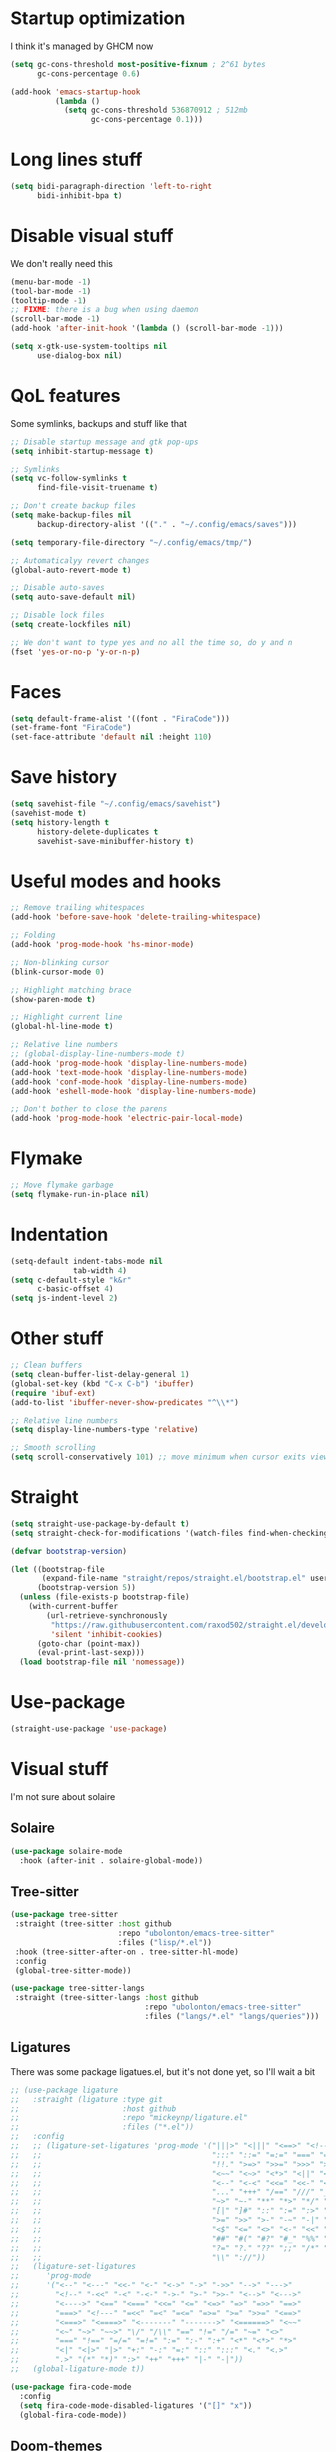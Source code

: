#+STARTUP: showeverything

* Startup optimization
I think it's managed by GHCM now
#+BEGIN_SRC emacs-lisp
  (setq gc-cons-threshold most-positive-fixnum ; 2^61 bytes
        gc-cons-percentage 0.6)

  (add-hook 'emacs-startup-hook
            (lambda ()
              (setq gc-cons-threshold 536870912 ; 512mb
                    gc-cons-percentage 0.1)))
#+END_SRC
* Long lines stuff
#+BEGIN_SRC emacs-lisp
  (setq bidi-paragraph-direction 'left-to-right
        bidi-inhibit-bpa t)
#+END_SRC
* Disable visual stuff
We don't really need this
#+BEGIN_SRC emacs-lisp
  (menu-bar-mode -1)
  (tool-bar-mode -1)
  (tooltip-mode -1)
  ;; FIXME: there is a bug when using daemon
  (scroll-bar-mode -1)
  (add-hook 'after-init-hook '(lambda () (scroll-bar-mode -1)))

  (setq x-gtk-use-system-tooltips nil
        use-dialog-box nil)
#+END_SRC
* QoL features
Some symlinks, backups and stuff like that
#+BEGIN_SRC emacs-lisp
  ;; Disable startup message and gtk pop-ups
  (setq inhibit-startup-message t)

  ;; Symlinks
  (setq vc-follow-symlinks t
        find-file-visit-truename t)

  ;; Don't create backup files
  (setq make-backup-files nil
        backup-directory-alist '(("." . "~/.config/emacs/saves")))

  (setq temporary-file-directory "~/.config/emacs/tmp/")

  ;; Automaticalyy revert changes
  (global-auto-revert-mode t)

  ;; Disable auto-saves
  (setq auto-save-default nil)

  ;; Disable lock files
  (setq create-lockfiles nil)

  ;; We don't want to type yes and no all the time so, do y and n
  (fset 'yes-or-no-p 'y-or-n-p)
#+END_SRC
* Faces
#+BEGIN_SRC emacs-lisp
  (setq default-frame-alist '((font . "FiraCode")))
  (set-frame-font "FiraCode")
  (set-face-attribute 'default nil :height 110)
#+END_SRC
* Save history
#+BEGIN_SRC emacs-lisp
  (setq savehist-file "~/.config/emacs/savehist")
  (savehist-mode t)
  (setq history-length t
        history-delete-duplicates t
        savehist-save-minibuffer-history t)
#+END_SRC
* Useful modes and hooks
#+BEGIN_SRC emacs-lisp
  ;; Remove trailing whitespaces
  (add-hook 'before-save-hook 'delete-trailing-whitespace)

  ;; Folding
  (add-hook 'prog-mode-hook 'hs-minor-mode)

  ;; Non-blinking cursor
  (blink-cursor-mode 0)

  ;; Highlight matching brace
  (show-paren-mode t)

  ;; Highlight current line
  (global-hl-line-mode t)

  ;; Relative line numbers
  ;; (global-display-line-numbers-mode t)
  (add-hook 'prog-mode-hook 'display-line-numbers-mode)
  (add-hook 'text-mode-hook 'display-line-numbers-mode)
  (add-hook 'conf-mode-hook 'display-line-numbers-mode)
  (add-hook 'eshell-mode-hook 'display-line-numbers-mode)

  ;; Don't bother to close the parens
  (add-hook 'prog-mode-hook 'electric-pair-local-mode)
#+END_SRC
* Flymake
#+BEGIN_SRC emacs-lisp
  ;; Move flymake garbage
  (setq flymake-run-in-place nil)
#+END_SRC
* Indentation
#+BEGIN_SRC emacs-lisp
  (setq-default indent-tabs-mode nil
                tab-width 4)
  (setq c-default-style "k&r"
        c-basic-offset 4)
  (setq js-indent-level 2)
#+END_SRC
* Other stuff
#+BEGIN_SRC emacs-lisp
  ;; Clean buffers
  (setq clean-buffer-list-delay-general 1)
  (global-set-key (kbd "C-x C-b") 'ibuffer)
  (require 'ibuf-ext)
  (add-to-list 'ibuffer-never-show-predicates "^\\*")

  ;; Relative line numbers
  (setq display-line-numbers-type 'relative)

  ;; Smooth scrolling
  (setq scroll-conservatively 101) ;; move minimum when cursor exits view, instead of recentering
#+END_SRC
* Straight
#+BEGIN_SRC emacs-lisp
  (setq straight-use-package-by-default t)
  (setq straight-check-for-modifications '(watch-files find-when-checking))

  (defvar bootstrap-version)

  (let ((bootstrap-file
         (expand-file-name "straight/repos/straight.el/bootstrap.el" user-emacs-directory))
        (bootstrap-version 5))
    (unless (file-exists-p bootstrap-file)
      (with-current-buffer
          (url-retrieve-synchronously
           "https://raw.githubusercontent.com/raxod502/straight.el/develop/install.el"
           'silent 'inhibit-cookies)
        (goto-char (point-max))
        (eval-print-last-sexp)))
    (load bootstrap-file nil 'nomessage))
#+END_SRC
* Use-package
#+BEGIN_SRC emacs-lisp
  (straight-use-package 'use-package)
#+END_SRC
* Visual stuff
I'm not sure about solaire
** Solaire
#+BEGIN_SRC emacs-lisp
  (use-package solaire-mode
    :hook (after-init . solaire-global-mode))
#+END_SRC
** Tree-sitter
#+BEGIN_SRC emacs-lisp
  (use-package tree-sitter
   :straight (tree-sitter :host github
                          :repo "ubolonton/emacs-tree-sitter"
                          :files ("lisp/*.el"))
   :hook (tree-sitter-after-on . tree-sitter-hl-mode)
   :config
   (global-tree-sitter-mode))

  (use-package tree-sitter-langs
   :straight (tree-sitter-langs :host github
                                :repo "ubolonton/emacs-tree-sitter"
                                :files ("langs/*.el" "langs/queries")))
#+END_SRC
** Ligatures
There was some package ligatues.el, but it's not done yet, so I'll wait a bit
#+BEGIN_SRC emacs-lisp
  ;; (use-package ligature
  ;;   :straight (ligature :type git
  ;;                       :host github
  ;;                       :repo "mickeynp/ligature.el"
  ;;                       :files ("*.el"))
  ;;   :config
  ;;   ;; (ligature-set-ligatures 'prog-mode '("|||>" "<|||" "<==>" "<!--" "####" "~~>" "***" "||=" "||>"
  ;;   ;;                                      ":::" "::=" "=:=" "===" "==>" "=!=" "=>>" "=<<" "=/=" "!=="
  ;;   ;;                                      "!!." ">=>" ">>=" ">>>" ">>-" ">->" "->>" "-->" "---" "-<<"
  ;;   ;;                                      "<~~" "<~>" "<*>" "<||" "<|>" "<$>" "<==" "<=>" "<=<" "<->"
  ;;   ;;                                      "<--" "<-<" "<<=" "<<-" "<<<" "<+>" "</>" "###" "#_(" "..<"
  ;;   ;;                                      "..." "+++" "/==" "///" "_|_" "www" "&&" "^=" "~~" "~@" "~="
  ;;   ;;                                      "~>" "~-" "**" "*>" "*/" "||" "|}" "|]" "|=" "|>" "|-" "{|"
  ;;   ;;                                      "[|" "]#" "::" ":=" ":>" ":<" "$>" "==" "=>" "!=" "!!" ">:"
  ;;   ;;                                      ">=" ">>" ">-" "-~" "-|" "->" "--" "-<" "<~" "<*" "<|" "<:"
  ;;   ;;                                      "<$" "<=" "<>" "<-" "<<" "<+" "</" "#{" "#[" "#:" "#=" "#!"
  ;;   ;;                                      "##" "#(" "#?" "#_" "%%" ".=" ".-" ".." ".?" "+>" "++" "?:"
  ;;   ;;                                      "?=" "?." "??" ";;" "/*" "/=" "/>" "//" "__" "~~" "(*" "*)"
  ;;   ;;                                      "\\" "://"))
  ;;   (ligature-set-ligatures
  ;;      'prog-mode
  ;;      '("<--" "<---" "<<-" "<-" "<->" "->" "->>" "-->" "--->"
  ;;        "<!--" "-<<" "-<" "-<-" "->-" ">-" ">>-" "<-->" "<--->"
  ;;        "<---->" "<==" "<===" "<<=" "<=" "<=>" "=>" "=>>" "==>"
  ;;        "===>" "<!---" "=<<" "=<" "=<=" "=>=" ">=" ">>=" "<==>"
  ;;        "<===>" "<====>" "<-------" "------->" "<======>" "<~~"
  ;;        "<~" "~>" "~~>" "\/" "/\\" "==" "!=" "/=" "~=" "<>"
  ;;        "===" "!==" "=/=" "=!=" ":=" ":-" ":+" "<*" "<*>" "*>"
  ;;        "<|" "<|>" "|>" "+:" "-:" "=:" "::" ":::" "<." "<.>"
  ;;        ".>" "(*" "*)" ":>" "++" "+++" "|-" "-|"))
  ;;   (global-ligature-mode t))

  (use-package fira-code-mode
    :config
    (setq fira-code-mode-disabled-ligatures '("[]" "x"))
    (global-fira-code-mode))
#+END_SRC
** Doom-themes
#+BEGIN_SRC emacs-lisp
  (use-package doom-themes
    :after (solaire-mode)
    :init
    (defvar arjaz/loaded-theme nil)
    :hook (server-after-make-frame . (lambda ()
                                       (interactive)
                                       (unless arjaz/loaded-theme
                                         (setq arjaz/loaded-theme t)
                                         (load-theme 'doom-nord t))))
    :config
    (setq doom-themes-enable-bold t
          doom-themes-enable-italic t)
    (load-theme 'doom-nord t)
    (doom-themes-org-config))
#+END_SRC
** Doom-modeline
#+BEGIN_SRC emacs-lisp
  (use-package doom-modeline
    ;; I guess it's what I use with the daemon
    :hook (after-init . doom-modeline-mode)
    :hook (doom-modeline-mode . column-number-mode)
    :init
    (setq doom-modeline-icon t
          doom-modeline-project-detection 'project
          doom-modeline-modal-icon t
          doom-modeline-major-mode-icon t
          doom-modeline-major-mode-color-icon t
          doom-modeline-vcs-max-length 12
          doom-modeline-buffer-state-icon t
          doom-modeline-buffer-modification-icon t
          doom-modeline-env-version t
          doom-modeline-lsp t))
    ;; And that's used without a daemon
    ;; (doom-modeline-mode 1))
#+END_SRC
** Rainbow-delimiters
#+BEGIN_SRC emacs-lisp
  (use-package rainbow-delimiters
    :hook (prog-mode . rainbow-delimiters-mode))
#+END_SRC
** Highlight indentation
#+BEGIN_SRC emacs-lisp
  (use-package highlight-indent-guides
    :hook (prog-mode . highlight-indent-guides-mode)
    :config
    (setq highlight-indent-guides-method 'bitmap))
#+END_SRC
** All-the-icons
#+BEGIN_SRC emacs-lisp
  (use-package all-the-icons
    :config
    (add-to-list 'all-the-icons-icon-alist
                 '("\\.tsx$" all-the-icons-fileicon "typescript" :height 1.0 :v-adjust -0.1 :face all-the-icons-blue-alt)))


  (use-package all-the-icons-dired
    :config
    :hook (dired-mode . (lambda ()
                         (interactive)
                         (unless (file-remote-p default-directory)
                           (all-the-icons-dired-mode t)))))
#+END_SRC
** Hl-todo
#+BEGIN_SRC emacs-lisp
  (use-package hl-todo
    :config
    (global-hl-todo-mode t)
    (setq hl-todo-keyword-faces
          `(;; For things that need to be done, just not today.
            ("TODO" warning bold)
            ;; For problems that will become bigger problems later if not
            ;; fixed ASAP.
            ("FIXME" error bold)
            ;; For tidbits that are unconventional and not intended uses of the
            ;; constituent parts, and may break in a future update.
            ("HACK" font-lock-constant-face bold)
            ;; For things that were done hastily and/or hasn't been thoroughly
            ;; tested. It may not even be necessary!
            ("REVIEW" font-lock-keyword-face bold)
            ;; For especially important gotchas with a given implementation,
            ;; directed at another user other than the author.
            ("NOTE" success bold)
            ;; For things that just gotta go and will soon be gone.
            ("DEPRECATED" font-lock-doc-face bold)
            ;; For a known bug that needs a workaround
            ("BUG" error bold)
            ;; For warning about a problematic or misguiding code
            ("XXX" font-lock-constant-face bold))))
#+END_SRC
** Git-gutter
#+BEGIN_SRC emacs-lisp
  (use-package git-gutter
    :config
    (global-git-gutter-mode t)
    (setq git-gutter:window-width 2
          git-gutter:update-interval 1
          git-gutter:ask-p nil))

  (use-package git-gutter-fringe
    :diminish git-gutter-mode
    :after git-gutter
    :demand fringe-helper
    :config
    ;; subtle diff indicators in the fringe
    ;; places the git gutter outside the margins.
    (setq-default fringes-outside-margins t)
    ;; thin fringe bitmaps
    (define-fringe-bitmap 'git-gutter-fr:added
      [224 224 224 224 224 224 224 224 224 224 224 224 224 224 224 224 224 224 224 224 224 224 224 224 224]
      nil nil 'center)
    (define-fringe-bitmap 'git-gutter-fr:modified
      [224 224 224 224 224 224 224 224 224 224 224 224 224 224 224 224 224 224 224 224 224 224 224 224 224]
      nil nil 'center)
    (define-fringe-bitmap 'git-gutter-fr:deleted
      [0 0 0 0 0 0 0 0 0 0 0 0 0 128 192 224 240 248]
      nil nil 'center))
#+END_SRC
* GCMH
#+BEGIN_SRC emacs-lisp
  (use-package gcmh
    :config
    (setq gcmh-high-cons-threshold (/ 1073741824 2))
    (gcmh-mode 1))
#+END_SRC
* Evil
** Evil
#+BEGIN_SRC emacs-lisp
  (use-package evil
    :hook (after-change-major-mode . (lambda () (modify-syntax-entry ?_ "w")))
    :bind (:map evil-normal-state-map
                ("C-u" . (lambda ()
                           (interactive)
                           (evil-scroll-up nil)))
                ("C-d" . (lambda ()
                           (interactive)
                           (evil-scroll-down nil))))
    :init
    (setq evil-want-keybinding nil
          evil-want-integration t)
    :config
    (evil-mode t)
    (setq evil-split-window-below t
          evil-vsplit-window-right t))
#+END_SRC
** Evil numbers
#+BEGIN_SRC emacs-lisp
  (use-package evil-numbers
    :bind (:map evil-normal-state-map
                ("C-c j" . evil-numbers/inc-at-pt)
                ("C-c k" . evil-numbers/dec-at-pt)))
#+END_SRC
** Leader
#+BEGIN_SRC emacs-lisp
  (use-package evil-leader
    :config
    (setq evil-leader/in-all-states 1)
    (evil-leader/set-leader "<SPC>")
    (global-evil-leader-mode)
    (evil-leader/set-key
      ;; Windows
      "w b" 'evil-window-bottom-right
      "w t" 'evil-window-top-left
      "w h" 'evil-window-left
      "w j" 'evil-window-down
      "w k" 'evil-window-up
      "w l" 'evil-window-right
      "w o" 'delete-other-windows
      "v" 'evil-window-vsplit
      "h" 'evil-window-split
      "q" 'evil-quit

      ;; Spawning stuff
      "n t" 'terminal-here-launch
      "n m" 'mu4e
      "n v" 'vterm
      "n r" 'counsel-tramp

      ;; Lsp
      "l l" 'lsp
      "l e" 'lsp-ui-flycheck-list
      "l c" 'lsp-treemacs-call-hierarchy
      "l n" 'lsp-rename
      "l s" 'lsp-describe-thing-at-point
      "l f" 'lsp-format-buffer
      "l d" 'lsp-find-definition
      "l t" 'lsp-find-type-definition
      "l r" 'lsp-find-references
      "l i" 'lsp-find-implementation
      "l a" 'lsp-execute-code-action
      "l m" 'lsp-ui-imenu

      "k" 'kill-current-buffer

      "f" 'format-all-buffer

      ;; Magit bindings
      "m s" 'magit-status
      "m m" 'magit-status
      "m b" 'magit-blame
      "m c" 'magit-clone

      ;; Eshell
      "t" 'eshell-toggle
      "e" 'eshell

      ;; Search
      "s" 'swiper-isearch
      "a" 'counsel-projectile-ag

      ;; Projectile
      "p p" 'counsel-projectile-switch-project
      "p c" 'projectile-compile-project
      "p d" 'projectile-dired
      "j" 'projectile-find-file-other-window
      "<SPC>" 'counsel-projectile-find-file

      ;; Moving
      "r" 'counsel-buffer-or-recentf
      "b" 'ivy-switch-buffer
      "o" 'counsel-find-file
      "g" 'counsel-bookmark
      "d" 'dired-sidebar-toggle-with-current-directory))
#+END_SRC
** Small evill stuff
#+BEGIN_SRC emacs-lisp
  (use-package evil-indent-plus)

  (use-package evil-surround
    :config
    (global-evil-surround-mode t))

  (use-package evil-embrace
    :config
    (setq evil-embrace-show-help-p nil)
    (evil-embrace-enable-evil-surround-integration))

  (use-package evil-args
    :config
    ;; bind evil-args text objects
    (define-key evil-inner-text-objects-map "a" 'evil-inner-arg)
    (define-key evil-outer-text-objects-map "a" 'evil-outer-arg)

    ;; bind evil-forward/backward-args
    (define-key evil-normal-state-map "L" 'evil-forward-arg)
    (define-key evil-normal-state-map "H" 'evil-backward-arg)
    (define-key evil-motion-state-map "L" 'evil-forward-arg)
    (define-key evil-motion-state-map "H" 'evil-backward-arg)

    ;; bind evil-jump-out-args
    (define-key evil-normal-state-map "K" 'evil-jump-out-args))

  (use-package evil-commentary
    :config
    (evil-commentary-mode))

  (use-package evil-iedit-state
    :after (iedit evil)
    :hook (iedit-mode . evil-iedit-state)
    :config
    (defalias 'iedit-cleanup 'iedit-lib-cleanup))

  (use-package evil-quickscope
    :config
    (global-evil-quickscope-mode t))

  (use-package evil-goggles
    :hook (evil-mode . evil-goggles-mode)
    :config
    (setq evil-goggles-duration 0.025))

  (use-package evil-magit
    :after (evil magit)
    :config
    (setq evil-magit-want-vertical-movement t))

  (use-package evil-collection
    :after (evil vterm)
    :config
    (evil-collection-init))

  (use-package evil-matchit
    :config
    (global-evil-matchit-mode t))

  (use-package evil-org
    :after org
    :hook (org-mode . evil-org-mode)
    :hook (evil-org-mode . (lambda ()
                             (evil-org-set-key-theme)))
    :config
    (require 'evil-org-agenda)
    (evil-org-agenda-set-keys))
#+END_SRC
* Undo-fu
#+BEGIN_SRC emacs-lisp
  (use-package undo-fu
    :after evil
    :config
    (define-key evil-normal-state-map "u" 'undo-fu-only-undo)
    (define-key evil-normal-state-map "\C-r" 'undo-fu-only-redo))
#+END_SRC
* Hungry delete
#+BEGIN_SRC emacs-lisp
     ;; (use-package hungry-delete
     ;;   :hook (prog-mode . hungry-delete-mode))
#+END_SRC
* Ws-butler
#+BEGIN_SRC emacs-lisp
  (use-package ws-butler
    :config
    (ws-butler-global-mode t))
#+END_SRC
* Dashboard
#+BEGIN_SRC emacs-lisp
  (use-package dashboard
    :config
    (dashboard-setup-startup-hook)
    (setq show-week-agenda-p t
          dashboard-set-heading-icons t
          dashboard-startup-banner 3
          dashboard-set-navigator t
          dashboard-set-file-icons t
          dashboard-items '((recents  . 5)
                            (bookmarks . 5)
                            (projects . 5)
                            (agenda . 5)))
    (setq initial-buffer-choice (lambda () (get-buffer "*dashboard*"))))
#+END_SRC
* Smartparens
#+BEGIN_SRC emacs-lisp
  (use-package smartparens
    :hook (prog-mode . smartparens-mode)
    :config
    (require 'smartparens-config))
#+END_SRC
* Eshell
#+BEGIN_SRC emacs-lisp
  (setq eshell-prompt-regexp "^.* λ "
        eshell-prompt-function #'+eshell/prompt)

  (defun +eshell/prompt ()
    (let ((base/dir (shrink-path-prompt default-directory)))
      (concat (propertize (car base/dir)
                          'face 'font-lock-comment-face)
              (propertize (cdr base/dir)
                          'face 'font-lock-constant-face)
              (propertize (+eshell--current-git-branch)
                          'face 'font-lock-function-name-face)
              (propertize " λ" 'face 'eshell-prompt-face)
              ;; needed for the input text to not have prompt face
              (propertize " " 'face 'default))))

  ;; for completeness sake
  (defun +eshell--current-git-branch ()
    (let ((branch (car (loop for match in (split-string (shell-command-to-string "git branch") "\n")
                             when (string-match "^\*" match)
                             collect match))))
      (if (not (eq branch nil))
          (concat " [" (substring branch 2) "]")
        "")))

  (defun eshell-clear-buffer ()
    "Clear terminal"
    (interactive)
    (let ((inhibit-read-only t))
      (erase-buffer)
      (eshell-send-input)))
  (add-hook 'eshell-mode-hook
            '(lambda()
               (local-set-key (kbd "C-l") 'eshell-clear-buffer)))

  (use-package eshell-toggle
    :custom
    (eshell-toggle-size-fraction 3)
    (eshell-toggle-use-projectile-root t))

  (use-package esh-help
    :config
    (setup-esh-help-eldoc))

  (use-package shrink-path)

  (use-package bash-completion)

  (use-package fish-completion
    :after bash-completion
    :config
    (global-fish-completion-mode)
    (setq fish-completion-fallback-on-bash-p t))
#+END_SRC
* Vterm
#+BEGIN_SRC emacs-lisp
(use-package vterm)
#+END_SRC
* Mu4e
#+BEGIN_SRC emacs-lisp
  (use-package mu4e
    :config
    (setq mu4e-maildir "~/Maildir"
          mu4e-drafts-folder "/[Gmail].Drafts"
          mu4e-sent-folder "/[Gmail].Sent Mail"
          mu4e-trash-folder "/[Gmail].Trash"
          smtpmail-local-domain "gmail.com"
          smtpmail-default-smtp-server "smpt.gmail.com"
          smtpmail-smtp-server "smpt.gmail.com"
          smtpmail-smtp-service 587)

    (setq mu4e-maildir-shortcuts
          '(("/INBOX"               . ?i)
            ("/[Gmail].Sent Mail"   . ?s)))

    ;; don't save message to Sent Messages, Gmail/IMAP takes care of this
    (setq mu4e-sent-messages-behavior 'delete)

    ;; allow for updating mail in the main view:
    (setq mu4e-get-mail-command "offlineimap")

    ;; something about ourselves
    (setq user-mail-address "art6661322@gmail.com"
          user-full-name "Eugene Rossokha")

    (setq mu4e-view-show-images t
          mu4e-view-image-max-width 800)

    ;; don't keep message buffers around
    (setq message-kill-buffer-on-exit t))
#+END_SRC
* Format-all
#+BEGIN_SRC emacs-lisp
  (use-package format-all)
#+END_SRC
* ERC
#+BEGIN_SRC emacs-lisp
  (use-package erc
    :custom
    (erc-fill-function 'erc-fill-static)
    (erc-fill-static-center 22)
    (erc-lurker-threshold-time 43200)
    (erc-prompt-for-nickserv-password nil)
    (erc-server-reconnect-attempts 5)
    (erc-server-reconnect-timeout 3)
    :config
    (add-to-list 'erc-modules 'notifications)
    (add-to-list 'erc-modules 'spelling)
    (erc-services-mode 1)
    (erc-update-modules)
    (setq auth-sources '("~/.authinfo.gpg"
                         "~/.authinfo"
                         "~/.netrc")))
#+END_SRC
* Magit
#+BEGIN_SRC emacs-lisp
  (use-package magit)

  (use-package magit-todos
    :hook (prog-mode . magit-todos-mode))
#+END_SRC
* TODO Forge
* Projectile
#+BEGIN_SRC emacs-lisp
  (use-package projectile
    :config
    (setq projectile-project-search-path '("~/code/"))
    (define-key projectile-mode-map (kbd "C-c p") 'projectile-command-map)
    (projectile-mode t))
#+END_SRC
* FLX
#+BEGIN_SRC emacs-lisp
     (use-package flx)
#+END_SRC
* Ivy, Swiper and Counsel
#+BEGIN_SRC emacs-lisp
  (use-package ivy
    :after evil
    :straight (ivy :type git
                   :flavor melpa
                   :files (:defaults (:exclude "swiper.el" "counsel.el" "ivy-hydra.el") "doc/ivy-help.org" "ivy-pkg.el")
                   :host github
                   :repo "abo-abo/swiper")
    :bind (:map ivy-mode-map
           ("C-j" . ivy-next-line)
           ("C-k" . ivy-previous-line))
    :config
    (setq projectile-completion-system 'ivy
          ivy-magic-slash-non-match-action nil
          ivy-use-virtual-buffers nil
          ivy-virtual-abbreviate 'full
          ivy-display-style 'fancy
          ivy-on-del-error-function 'ignore
          ivy-format-function 'ivy-format-function-line
          ivy-sort-max-size 7500)
          ;; ivy-re-builders-alist '((t . ivy--regex-fuzzy)))
    (ivy-mode))

  (use-package swiper
    :after evil
    :straight (swiper :type git
                      :flavor melpa
                      :files ("swiper.el" "swiper-pkg.el")
                      :host github
                      :repo "abo-abo/swiper"))

  (use-package counsel
    :after evil
    :straight (counsel :type git
                       :flavor melpa
                       :files ("counsel.el" "counsel-pkg.el")
                       :host github
                       :repo "abo-abo/swiper")
    :bind (("C-x C-f" . counsel-find-file)
           ("M-x" . counsel-M-x))
    :config
    (counsel-mode))

  (use-package ivy-hydra
    :after evil
    :straight (ivy-hydra :type git
                         :flavor melpa
                         :files ("ivy-hydra.el")
                         :host github
                         :repo "abo-abo/swiper"))

  (use-package counsel-projectile
    :after (counsel projectile)
    :config
    (counsel-projectile-mode t))
#+END_SRC
* Tramp
#+BEGIN_SRC emacs-lisp
  (use-package counsel-tramp
    :config
    (add-to-list 'tramp-remote-path '"~/.local/bin/")
    (setq remote-file-name-inhibit-cache nil
          vc-ignore-dir-regexp
          (format "%s\\|%s"
                  vc-ignore-dir-regexp
                  tramp-file-name-regexp)
          tramp-default-method "ssh"
          make-backup-files nil
          create-lockfiles nil)
    :hook (counsel-tramp-pre-command . (lambda ()
                                         (projectile-mode 0)))
    :hook (counsel-tramp-quit . (lambda ()
                                  (projectile-mode 1))))
#+END_SRC
* Imenu-list
#+BEGIN_SRC emacs-lisp
  (use-package imenu-list)
#+END_SRC
* TODO org-sidebar
* Org
#+BEGIN_SRC emacs-lisp
  (use-package org
    :straight (org :type built-in)
    :bind (("C-c a" . org-agenda)
           ("C-c c" . org-capture)))

  (setq org-confirm-babel-evaluate nil)
   ;; enable python for in-buffer evaluation
  (org-babel-do-load-languages
   'org-babel-load-languages
   '((python . t)))

   ;; all python code be safe
  (defun my-org-confirm-babel-evaluate (lang body)
    (not (string= lang "python")))
  (setq org-confirm-babel-evaluate 'my-org-confirm-babel-evaluate)

  (setq org-directory "~/.org/"
        org-default-notes-file (concat org-directory "notes.org")
        org-hide-leading-stars t
        org-startup-folded t
        org-startup-indented t
        org-agenda-files (list org-default-notes-file))

  (setq org-capture-templates
        '(("t" "Tasks" entry (file+headline org-default-notes-file "Tasks")
           "* TODO %?\n%u\n" :prepend t
           ("l" "Look later" entry (file+headline org-default-notes-file "Look later"))
           "* TODO %?"
           ("s" "Skills" entry (file+headline org-default-notes-file "Skills"))
           "* TODO %?"
           ("g" "Gifts" entry (file+headline org-default-notes-file "Gifts"))
           "* TODO %?")))

  (use-package org-bullets
    :after org
    :hook (org-mode . org-bullets-mode))
#+END_SRC
* Iedit
#+BEGIN_SRC emacs-lisp
  (use-package iedit)
#+END_SRC
* Parinfer
#+BEGIN_SRC emacs-lisp
  (use-package parinfer-rust-mode
    :hook (clojure-mode . parinfer-rust-mode)
    :hook (hy-mode . parinfer-rust-mode)
    :hook (emacs-lisp-mode . parinfer-rust-mode)
    :hook (common-lisp-mode . parinfer-rust-mode)
    :hook (scheme-mode . parinfer-rust-mode)
    :hook (lisp-mode . parinfer-rust-mode)
    :hook (racket-mode . parinfer-rust-mode)
    :hook (parinfer-rust-mode . (lambda ()
                                  (interactive)
                                  (electric-pair-local-mode -1)
                                  (rainbow-delimiters-mode -1)))
    :init
    (setq parinfer-rust-auto-download t
          parinfer-rust-check-troublesome-modes nil))
#+END_SRC
* Smart-tabs
#+BEGIN_SRC emacs-lisp
  (use-package smart-tabs-mode
    :hook (c-mode-common . (lambda ()
                             (setq indent-tabs-mode t)))
    :config
    (smart-tabs-insinuate 'c 'c++))
#+END_SRC
* Key-chord
#+BEGIN_SRC emacs-lisp
  (use-package key-chord
    :config
    (key-chord-mode t)
    (key-chord-define evil-insert-state-map "jk" 'evil-normal-state))
#+END_SRC
* Dired
** Settings
#+BEGIN_SRC emacs-lisp
  (setq dired-listing-switches "-alhg"
        dired-auto-revert-buffer t  ; don't prompt to revert; just do it
        dired-dwim-target t  ; suggest a target for moving/copying intelligently
        dired-hide-details-hide-symlink-targets nil
        ;; Always copy/delete recursively
        dired-recursive-copies 'always
        dired-recursive-deletes 'top)
#+END_SRC
** Diredfl
#+BEGIN_SRC emacs-lisp
(use-package diredfl
  :hook (dired-mode . diredfl-mode))
#+END_SRC
** Dired-hacks
#+BEGIN_SRC emacs-lisp
  (defun arjaz/dired-subtree-toggle ()
    (interactive)
    (dired-subtree-toggle)
    (when all-the-icons-dired-mode
      (revert-buffer)))

  (use-package dired-hacks-utils
    :bind ((:map dired-mode-map
                 ("C-c C-d" . dired-create-directory)
                 ("C-c C-f" . dired-create-empty-file)
                 ("C-c C-/" . dired-narrow-fuzzy)
                 ("C-c /" . dired-narrow-fuzzy)
                 ("<tab>" . arjaz/dired-subtree-toggle))))
#+END_SRC
** Dired-sidebar
#+BEGIN_SRC emacs-lisp
  (use-package dired-sidebar
    :config
    (add-to-list 'dired-sidebar-display-alist '(side . right)))
#+END_SRC
* Terminal-here
#+BEGIN_SRC emacs-lisp
  (use-package terminal-here
    :bind ("M-RET" . terminal-here-launch)
    :config
    (setq terminal-here-terminal-command '("st" "--")))
#+END_SRC
* Snippets
#+BEGIN_SRC emacs-lisp
  (use-package yasnippet
    :config
    (yas-global-mode t))

  (use-package yasnippet-snippets)
#+END_SRC
* Company
#+BEGIN_SRC emacs-lisp
  (use-package company
    :bind (:map company-active-map
                ("<return>" . company-complete))
    :hook (prog-mode . company-mode)
    :config
    (advice-add 'company-complete-common :before (lambda () (setq my-company-point (point))))
    (advice-add 'company-complete-common :after (lambda ()
                                                  (when (equal my-company-point (point))
                                                    (yas-expand))))

    (setq company-idle-delay 0
          company-show-numbers t
          company-minimum-prefix-length 2
          company-selection-wrap-around t
          company-tooltip-limit 14
          company-tooltip-align-annotations t
          company-global-modes '(not erc-mode message-mode help-mode gud-mode)
          company-require-match 'never
          ;; Buffer-local backends will be computed when loading a major mode, so
          ;; only specify a global default here.
          company-backends '(company-capf)

          company-auto-complete nil
          company-auto-complete-chars nil))

  ;; (use-package company-box
  ;;   :hook (company-mode . company-box-mode))
#+END_SRC
* TabNine
#+BEGIN_SRC emacs-lisp
  (use-package company-tabnine
    :config
    (add-to-list 'company-backends 'company-tabnine))
#+END_SRC
* Dumb Jump
#+BEGIN_SRC emacs-lisp
  (use-package dumb-jump
    :config
    (add-hook 'xref-backend-functions 'dumb-jump-xref-activate)
    (setq dumb-jump-default-project "~/code"))
#+END_SRC
* Zoom
#+BEGIN_SRC emacs-lisp
  (defun arjaz/fix-imenu-list-size ()
    (with-selected-window (get-buffer-window "*Ilist*")
      (setq window-size-fixed t)
      (window-resize (selected-window) (- 30 (window-total-width)) t t)))

  (use-package zoom
    :after (dired-sidebar)
    ;; That stuff isn't sustainable for all mods I want it in
    ;; LSP-ui-imenu is broken beyond repair and that hook breaks counsel-M-x as well
    ;; :hook (imenu-list-update . arjaz/fix-imenu-list-size)
    :config
    (zoom-mode t)
    (setq zoom-size '(0.618 . 0.618)
          zoom-ignored-major-modes '(lsp-ui-imenu-mode imenu-list-major-mode)
          ;; TODO: what's that here
          ;; zoom-ignore-predicates '(lambda ()
          ;;                           (equal which-key-buffer-name
          ;;                                  (buffer-file-name (current-buffer))))
          dired-sidebar-toggle-hidden-commands nil))
#+END_SRC
* Flycheck
#+BEGIN_SRC emacs-lisp
  (use-package flycheck
    :config
    (global-flycheck-mode t)
    (setq flycheck-indication-mode 'right-fringe)
    (define-fringe-bitmap 'flycheck-fringe-bitmap-double-arrow
      [16 48 112 240 112 48 16] nil nil 'center)
    :bind ("C-c C-e" . flycheck-next-error))

  (use-package flycheck-pos-tip
    :config
    (setq flycheck-pos-tip-timeout 0)
    (flycheck-pos-tip-mode t))
#+END_SRC
* LSP
#+BEGIN_SRC emacs-lisp
  (use-package lsp-mode
    :config
    ;; (if lsp-clients-clangd-args
    ;;     (add-to-list lsp-clients-clangd-args '("--clang-tidy"))
    ;;     (setq lsp-clients-clangd-args '("--clang-tidy")))
    (lsp-register-client
     (make-lsp-client :new-connection (lsp-tramp-connection "~/.local/bin/pyls")
                      :major-modes '(python-mode)
                      :remote? t
                      :server-id 'pyls-remote))
    (setq lsp-semantic-highlighting t
          lsp-enable-symbol-highlighting nil
          lsp-prefer-capf t
          lsp-complition-provider :capf
          lsp-idle-delay 0.750
          read-process-output-max (* 1024 1024)))

  ;; (use-package lsp-ivy)

  (use-package lsp-ui
    :config
    (setq lsp-ui-doc-enable t
          lsp-ui-sideline-show-diagnostics t
          lsp-ui-sideline-show-hover t))
#+END_SRC
* Dap
#+BEGIN_SRC emacs-lisp
  (use-package dap-mode)
#+END_SRC
* Languages
** C++
Open *.h and *.cppm as c++-mode, add a binding
#+BEGIN_SRC emacs-lisp
  (add-to-list 'auto-mode-alist '("\\.h\\'" . c++-mode))
  (add-to-list 'auto-mode-alist '("\\.cppm\\'" . c++-mode))
#+END_SRC
** Haskell
*** Ormolu
#+BEGIN_SRC emacs-lisp
  (use-package ormolu
    :hook (haskell-mode . ormolu-format-on-save-mode))
#+END_SRC
*** Haskell-mode
#+BEGIN_SRC emacs-lisp
  (use-package haskell-mode
    :hook (haskell-mode . haskell-indentation-mode)
    :hook (haskell-mode . interactive-haskell-mode)
    ;; :hook (haskell-mode . haskell-decl-scan-mode)
    ;; :hook (haskell-mode . haskell-doc-mode)
    :bind (:map haskell-mode-map
           ("C-c C-p" . haskell-compile))
    :config
    (setq haskell-compile-cabal-build-command "stack build"))
#+END_SRC
*** Shakespeare-mode
#+BEGIN_SRC emacs-lisp
  (use-package shakespeare-mode)
#+END_SRC
*** Hlint-refactor
#+BEGIN_SRC emacs-lisp
  (use-package hlint-refactor
    :hook (haskell-mode . hlint-refactor-mode))
#+END_SRC
*** Lsp
#+BEGIN_SRC emacs-lisp
  (use-package lsp-haskell
    :after lsp-mode)
#+END_SRC
** Python
*** Python-X
#+BEGIN_SRC emacs-lisp
  (use-package python-x
    :config
    (python-x-setup))
#+END_SRC
*** Cython
#+BEGIN_SRC emacs-lisp
  (use-package cython-mode)
#+END_SRC
*** Yapfify
#+BEGIN_SRC emacs-lisp
  (use-package yapfify
    :hook (python-mode . yapf-mode))
#+END_SRC
*** Venv
#+BEGIN_SRC emacs-lisp
  (use-package pyvenv)

  (use-package auto-virtualenv
    :hook (python-mode . auto-virtualenv-set-virtualenv))
#+END_SRC
** JavaScript
*** Web-mode
#+BEGIN_SRC emacs-lisp
  (use-package web-mode
    :mode "\\.tsx?$"
    :hook (web-mode . (lambda ()
                        (setq web-mode-markup-indent-offset 2
                              web-mode-css-indent-offset 2
                              web-mode-code-indent-offset 2))))

#+END_SRC
*** Rjsx-mode
#+BEGIN_SRC emacs-lisp
  (use-package rjsx-mode
    :mode "\\.jsx?$")
#+END_SRC
*** Prettier-js
#+BEGIN_SRC emacs-lisp
  (use-package prettier-js
    :hook (js-mode . prettier-js-mode)
    :hook (typescript-mode . prettier-js-mode)
    :hook (web-mode . prettier-js-mode)
    :hook (rjsx-mode . prettier-js-mode))
#+END_SRC
*** TODO Tide
#+BEGIN_SRC emacs-lisp
  ;; (use-package tide)
#+END_SRC
** TypeScript
#+BEGIN_SRC emacs-lisp
  (use-package typescript-mode)
#+END_SRC
** Hy
#+BEGIN_SRC emacs-lisp
  (use-package hy-mode
    :config
    (setq hy-jedhy--enable? nil))
#+END_SRC
** Clojure
#+BEGIN_SRC emacs-lisp
  (use-package clojure-mode)
  (use-package clojure-mode-extra-font-locking)
  (use-package cider)
  (use-package cider-eval-sexp-fu)
#+END_SRC
** Elm
#+BEGIN_SRC emacs-lisp
  (use-package elm-mode
    :after company
    :hook (elm-mode . elm-format-on-save-mode))

  (use-package flycheck-elm
    :after flycheck
    :hook (flycheck-mode . flycheck-elm-setup))
#+END_SRC
** Rust
#+BEGIN_SRC emacs-lisp
  (use-package rust-mode
    :bind (:map rust-mode-map
                ("C-c C-p" . rust-run-clippy)
                ("C-c C-c" . rust-run))
    :config
    (setq rust-format-on-save t))

  (use-package flycheck-rust
    :after flycheck
    :after rust-mode
    :hook (flycheck-mode . flycheck-rust-setup))
#+END_SRC
** Racket
#+BEGIN_SRC emacs-lisp
  (use-package racket-mode
    :bind (:map racket-mode-map
                ("C-c C-c" . racket-run)
                ("C-c C-r" . racket-send-region)))
#+END_SRC
** Makefile
#+BEGIN_SRC emacs-lisp
  (use-package makefile-executor
    :hook (makefile-mode . makefile-executor-mode))
#+END_SRC
** Cmake
#+BEGIN_SRC emacs-lisp
  (use-package cmake-mode)
  (use-package cmake-font-lock)
#+END_SRC
** Jinja2
#+BEGIN_SRC emacs-lisp
  (use-package jinja2-mode)
#+END_SRC
** Markdown
#+BEGIN_SRC emacs-lisp
  (use-package markdown-mode)
#+END_SRC
** Yaml
#+BEGIN_SRC emacs-lisp
  (use-package yaml-mode)
#+END_SRC
** BNF
#+BEGIN_SRC emacs-lisp
  (use-package bnf-mode)
#+END_SRC
** Dockerfile
#+BEGIN_SRC emacs-lisp
  (use-package dockerfile-mode)
#+END_SRC
** HTML
#+BEGIN_SRC emacs-lisp
  (use-package emmet-mode
    :hook (mhtml-mode . emmet-mode)
    :hook (html-mode . emmet-mode)
    :hook (jinja2-mode . emmet-mode))
#+END_SRC
** Pdf
#+BEGIN_SRC emacs-lisp
  ;; Zathura for pdf
  (setq TeX-view-program-list '(("zathura" "zathura --page=%(outpage) %o")))
  (setq TeX-view-program-selection '((output-pdf "Zathura")))

  (use-package pdf-tools
    :config
    (pdf-loader-install))
#+END_SRC
** LaTeX
#+BEGIN_SRC emacs-lisp
  (use-package tex-site
    :straight auctex
    :bind ("M-q" . align-current)
    :hook (LaTeX-mode . LaTeX-math-mode)
    :hook (LaTeX-mode . flyspell-mode)
    :hook (LaTeX-mode . turn-on-reftex)
    :config
    (add-hook 'TeX-after-compilation-finished-functions 'TeX-revert-document-buffer)
    (setq TeX-PDF-mode t
          TeX-auto-save t
          TeX-parse-self t
          reftex-plug-into-AUCTeX t))
#+END_SRC
* Cd-compile
#+BEGIN_SRC emacs-lisp
     (use-package cd-compile)
#+END_SRC
* Which key
#+BEGIN_SRC emacs-lisp
  (use-package which-key
    :config
    (which-key-mode))
#+END_SRC
